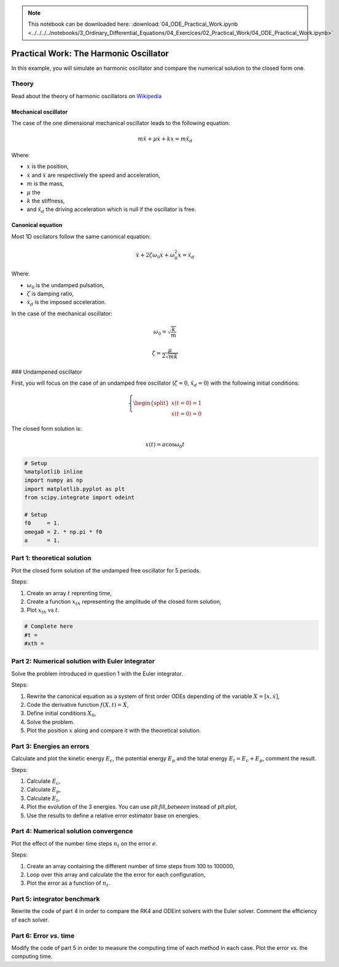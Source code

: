 .. Note::

  This notebook can be downloaded here: :download:`04_ODE_Practical_Work.ipynb <../../../../notebooks/3_Ordinary_Differential_Equations/04_Exercices/02_Practical_Work/04_ODE_Practical_Work.ipynb>` 


Practical Work: The Harmonic Oscillator
=======================================

In this example, you will simulate an harmonic oscillator and compare
the numerical solution to the closed form one.

Theory
------

Read about the theory of harmonic oscillators on
`Wikipedia <https://en.wikipedia.org/wiki/Harmonic_oscillator>`__

Mechanical oscillator
~~~~~~~~~~~~~~~~~~~~~

The case of the one dimensional mechanical oscillator leads to the
following equation:

.. math::


   m \ddot x + \mu \dot x + k x = m \ddot x_d

Where:

-  :math:`x` is the position,
-  :math:`\dot x` and :math:`\ddot x` are respectively the speed and
   acceleration,
-  :math:`m` is the mass,
-  :math:`\mu` the
-  :math:`k` the stiffness,
-  and :math:`\ddot x_d` the driving acceleration which is null if the
   oscillator is free.

Canonical equation
~~~~~~~~~~~~~~~~~~

Most 1D oscilators follow the same canonical equation:

.. math::


   \ddot x + 2 \zeta \omega_0 \dot x + \omega_0^2 x = \ddot x_d

Where:

-  :math:`\omega_0` is the undamped pulsation,
-  :math:`\zeta` is damping ratio,
-  :math:`\ddot x_d` is the imposed acceleration.

In the case of the mechanical oscillator:

.. math::


   \omega_0 = \sqrt{\dfrac{k}{m}}

.. math::


   \zeta = \dfrac{\mu}{2\sqrt{mk}} 

### Undampened oscillator

First, you will focus on the case of an undamped free oscillator
(:math:`\zeta = 0`, :math:`\ddot x_d = 0`) with the following initial
conditions:

.. math::


   \left \lbrace
   \begin{split}
   x(t = 0) = 1 \\
   \dot x(t = 0) = 0
   \end{split}\right.

The closed form solution is:

.. math::


   x(t) = a\cos \omega_0 t

.. code:: ipython3

    # Setup
    %matplotlib inline
    import numpy as np
    import matplotlib.pyplot as plt
    from scipy.integrate import odeint
    
    # Setup
    f0     = 1.
    omega0 = 2. * np.pi * f0
    a      = 1.

Part 1: theoretical solution
----------------------------

Plot the closed form solution of the undamped free oscillator for 5
periods.

Steps:

1. Create an array :math:`t` reprenting time,
2. Create a function :math:`x_{th}` representing the amplitude of the
   closed form solution,
3. Plot :math:`x_{th}` vs :math:`t`.

.. code:: ipython3

    # Complete here
    #t = 
    #xth = 
    


Part 2: Numerical solution with Euler integrator
------------------------------------------------

Solve the problem introduced in question 1 with the Euler integrator.

Steps:

1. Rewrite the canonical equation as a system of first order ODEs
   depending of the variable :math:`X = [x, \dot x]`,
2. Code the derivative function :math:`f(X,t) = \dot X`,
3. Define initial conditions :math:`X_0`,
4. Solve the problem.
5. Plot the position :math:`x` along and compare it with the theoretical
   solution.


Part 3: Energies an errors
--------------------------

Calculate and plot the kinetic energy :math:`E_c`, the potential energy
:math:`E_p` and the total energy :math:`E_t = E_c + E_p`, comment the
result.

Steps:

1. Calculate :math:`E_c`,
2. Calculate :math:`E_p`,
3. Calculate :math:`E_t`,
4. Plot the evolution of the 3 energies. You can use *plt.fill_between*
   instead of *plt.plot*,
5. Use the results to define a relative error estimator base on
   energies.


Part 4: Numerical solution convergence
--------------------------------------

Plot the effect of the number time steps :math:`n_t` on the error
:math:`e`.

Steps:

1. Create an array containing the different number of time steps from
   100 to 100000,
2. Loop over this array and calculate the the error for each
   configuration,
3. Plot the error as a function of :math:`n_t`.


Part 5: integrator benchmark
----------------------------

Rewrite the code of part 4 in order to compare the RK4 and ODEint
solvers with the Euler solver. Comment the efficiency of each solver.


Part 6: Error *vs.* time
------------------------

Modify the code of part 5 in order to measure the computing time of each
method in each case. Plot the error *vs.* the computing time.

